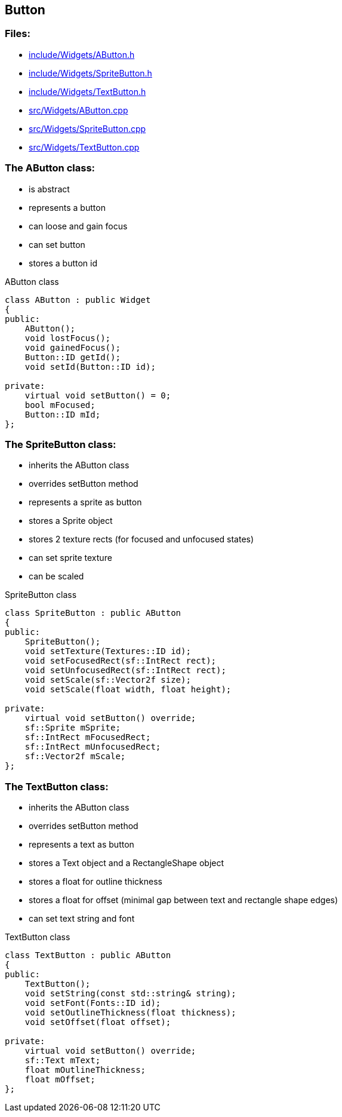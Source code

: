 == Button

//link:widgets/button.adoc[button.adoc]

=== Files:

* link:../../include/Widgets/AButton.h[include/Widgets/AButton.h]

* link:../../include/Widgets/SpriteButton.h[include/Widgets/SpriteButton.h]

* link:../../include/Widgets/TextButton.h[include/Widgets/TextButton.h]

* link:../../src/Widgets/AButton.cpp[src/Widgets/AButton.cpp]

* link:../../src/Widgets/SpriteButton.cpp[src/Widgets/SpriteButton.cpp]

* link:../../src/Widgets/TextButton.cpp[src/Widgets/TextButton.cpp]

=== The AButton class:

* is abstract

* represents a button

* can loose and gain focus

* can set button

* stores a button id

.AButton class
[source, C++]
----
class AButton : public Widget
{
public:
    AButton();
    void lostFocus();
    void gainedFocus();
    Button::ID getId();
    void setId(Button::ID id);

private:
    virtual void setButton() = 0;
    bool mFocused;
    Button::ID mId;
};
----

=== The SpriteButton class:

* inherits the AButton class

* overrides setButton method

* represents a sprite as button

* stores a Sprite object

* stores 2 texture rects (for focused and unfocused states)

* can set sprite texture

* can be scaled

.SpriteButton class
[source, C++]
----
class SpriteButton : public AButton
{
public:
    SpriteButton();
    void setTexture(Textures::ID id);
    void setFocusedRect(sf::IntRect rect);
    void setUnfocusedRect(sf::IntRect rect);
    void setScale(sf::Vector2f size);
    void setScale(float width, float height);

private:
    virtual void setButton() override;
    sf::Sprite mSprite;
    sf::IntRect mFocusedRect;
    sf::IntRect mUnfocusedRect;
    sf::Vector2f mScale;
};
----

=== The TextButton class:

* inherits the AButton class

* overrides setButton method

* represents a text as button

* stores a Text object and a RectangleShape object

* stores a float for outline thickness

* stores a float for offset (minimal gap between text and rectangle shape edges)

* can set text string and font

.TextButton class
[source, C++]
----
class TextButton : public AButton
{
public:
    TextButton();
    void setString(const std::string& string);
    void setFont(Fonts::ID id);
    void setOutlineThickness(float thickness);
    void setOffset(float offset);

private:
    virtual void setButton() override;
    sf::Text mText;
    float mOutlineThickness;
    float mOffset;
};
----